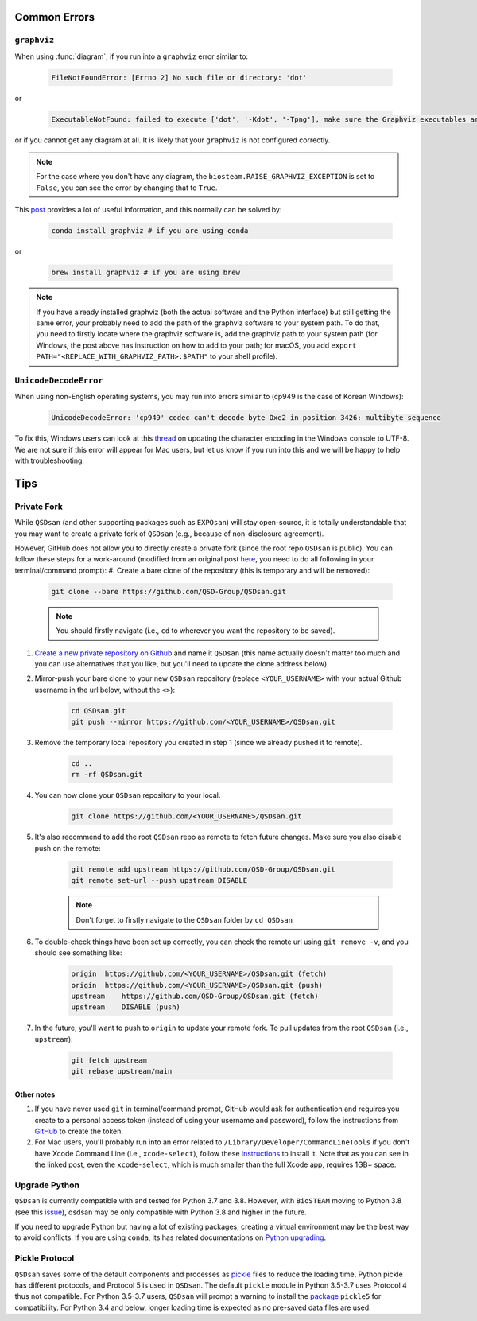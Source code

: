 
Common Errors
=============

``graphviz``
------------
When using :func:`diagram`, if you run into a ``graphviz`` error similar to:

   .. code:: bash

       FileNotFoundError: [Errno 2] No such file or directory: 'dot'


or

   .. code::

       ExecutableNotFound: failed to execute ['dot', '-Kdot', '-Tpng'], make sure the Graphviz executables are on your systems' PATH


or if you cannot get any diagram at all. It is likely that your ``graphviz`` is not configured correctly.

.. note::
    For the case where you don't have any diagram, the ``biosteam.RAISE_GRAPHVIZ_EXCEPTION`` is set to ``False``, you can see the error by changing that to ``True``.

This `post <https://stackoverflow.com/questions/35064304/runtimeerror-make-sure-the-graphviz-executables-are-on-your-systems-path-aft>`_ provides a lot of useful information, and this normally can be solved by:

    .. code::

       conda install graphviz # if you are using conda


or

    .. code::

       brew install graphviz # if you are using brew


.. note::

    If you have already installed graphviz (both the actual software and the Python interface) but still getting the same error, your probably need to add the path of the graphviz software to your system path. To do that, you need to firstly locate where the graphviz software is, add the graphviz path to your system path (for Windows, the post above has instruction on how to add to your path; for macOS, you add ``export PATH="<REPLACE_WITH_GRAPHVIZ_PATH>:$PATH"`` to your shell profile).


``UnicodeDecodeError``
----------------------
When using non-English operating systems, you may run into errors similar to (cp949 is the case of Korean Windows):

   .. code::

       UnicodeDecodeError: 'cp949' codec can't decode byte Oxe2 in position 3426: multibyte sequence


To fix this, Windows users can look at this `thread <https://stackoverflow.com/questions/57131654/using-utf-8-encoding-chcp-65001-in-command-prompt-windows-powershell-window>`_ on updating the character encoding in the Windows console to UTF-8. We are not sure if this error will appear for Mac users, but let us know if you run into this and we will be happy to help with troubleshooting.


Tips
====

Private Fork
------------
While ``QSDsan`` (and other supporting packages such as ``EXPOsan``) will stay open-source, it is totally understandable that you may want to create a private fork of ``QSDsan`` (e.g., because of non-disclosure agreement).

However, GitHub does not allow you to directly create a private fork (since the root repo ``QSDsan`` is public). You can follow these steps for a work-around (modified from an original post `here <https://gist.github.com/0xjac/85097472043b697ab57ba1b1c7530274>`_, you need to do all following in your terminal/command prompt):
#. Create a bare clone of the repository (this is temporary and will be removed):

    .. code::

        git clone --bare https://github.com/QSD-Group/QSDsan.git

    .. note::

        You should firstly navigate (i.e., ``cd`` to wherever you want the repository to be saved).

#. `Create a new private repository on Github <https://docs.github.com/en/repositories/creating-and-managing-repositories/creating-a-new-repository>`_ and name it ``QSDsan`` (this name actually doesn't matter too much and you can use alternatives that you like, but you'll need to update the clone address below).
#. Mirror-push your bare clone to your new ``QSDsan`` repository (replace ``<YOUR_USERNAME>`` with your actual Github username in the url below, without the ``<>``):

    .. code::

        cd QSDsan.git
        git push --mirror https://github.com/<YOUR_USERNAME>/QSDsan.git

#. Remove the temporary local repository you created in step 1 (since we already pushed it to remote).

    .. code::

        cd ..
        rm -rf QSDsan.git

#. You can now clone your ``QSDsan`` repository to your local.

    .. code::

        git clone https://github.com/<YOUR_USERNAME>/QSDsan.git

#. It's also recommend to add the root ``QSDsan`` repo as remote to fetch future changes. Make sure you also disable push on the remote:

    .. code::

        git remote add upstream https://github.com/QSD-Group/QSDsan.git
        git remote set-url --push upstream DISABLE

    .. note::

        Don't forget to firstly navigate to the ``QSDsan`` folder by ``cd QSDsan``

#. To double-check things have been set up correctly, you can check the remote url using ``git remove -v``, and you should see something like:

    .. code::

        origin  https://github.com/<YOUR_USERNAME>/QSDsan.git (fetch)
        origin  https://github.com/<YOUR_USERNAME>/QSDsan.git (push)
        upstream    https://github.com/QSD-Group/QSDsan.git (fetch)
        upstream    DISABLE (push)

#. In the future, you'll want to push to ``origin`` to update your remote fork. To pull updates from the root ``QSDsan`` (i.e., ``upstream``):

    .. code::

        git fetch upstream
        git rebase upstream/main

Other notes
***********
#. If you have never used ``git`` in terminal/command prompt, GitHub would ask for authentication and requires you create to a personal access token (instead of using your username and password), follow the instructions from `GitHub <https://docs.github.com/en/authentication/keeping-your-account-and-data-secure/creating-a-personal-access-token>`_ to create the token.
#. For Mac users, you'll probably run into an error related to ``/Library/Developer/CommandLineTools`` if you don't have Xcode Command Line (i.e., ``xcode-select``), follow these `instructions <https://www.freecodecamp.org/news/install-xcode-command-line-tools/>`_ to install it. Note that as you can see in the linked post, even the ``xcode-select``, which is much smaller than the full Xcode app, requires 1GB+ space.


Upgrade Python
--------------
``QSDsan`` is currently compatible with and tested for Python 3.7 and 3.8. However, with ``BioSTEAM`` moving to Python 3.8 (see this `issue <https://github.com/BioSTEAMDevelopmentGroup/biosteam/issues/56>`_), qsdsan may be only compatible with Python 3.8 and higher in the future. 

If you need to upgrade Python but having a lot of existing packages, creating a virtual environment may be the best way to avoid conflicts. If you are using ``conda``, its has related documentations on `Python upgrading <https://conda.io/projects/conda/en/latest/user-guide/tasks/manage-python.html>`_.


Pickle Protocol
---------------
``QSDsan`` saves some of the default components and processes as `pickle <https://docs.python.org/3/library/pickle.html>`_ files to reduce the loading time, Python pickle has different protocols, and Protocol 5 is used in ``QSDsan``. The default ``pickle`` module in Python 3.5-3.7 uses Protocol 4 thus not compatible. For Python 3.5-3.7 users, ``QSDsan`` will prompt a warning to install the `package <https://pypi.org/project/pickle5/>`_ ``pickle5`` for compatibility. For Python 3.4 and below, longer loading time is expected as no pre-saved data files are used.